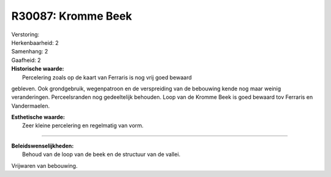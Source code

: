 R30087: Kromme Beek
===================

| Verstoring:

| Herkenbaarheid: 2

| Samenhang: 2

| Gaafheid: 2

| **Historische waarde:**
|  Percelering zoals op de kaart van Ferraris is nog vrij goed bewaard
gebleven. Ook grondgebruik, wegenpatroon en de verspreiding van de
bebouwing kende nog maar weinig veranderingen. Perceelsranden nog
gedeeltelijk behouden. Loop van de Kromme Beek is goed bewaard tov
Ferraris en Vandermaelen.

| **Esthetische waarde:**
|  Zeer kleine percelering en regelmatig van vorm.

--------------

| **Beleidswenselijkheden:**
|  Behoud van de loop van de beek en de structuur van de vallei.
Vrijwaren van bebouwing.
